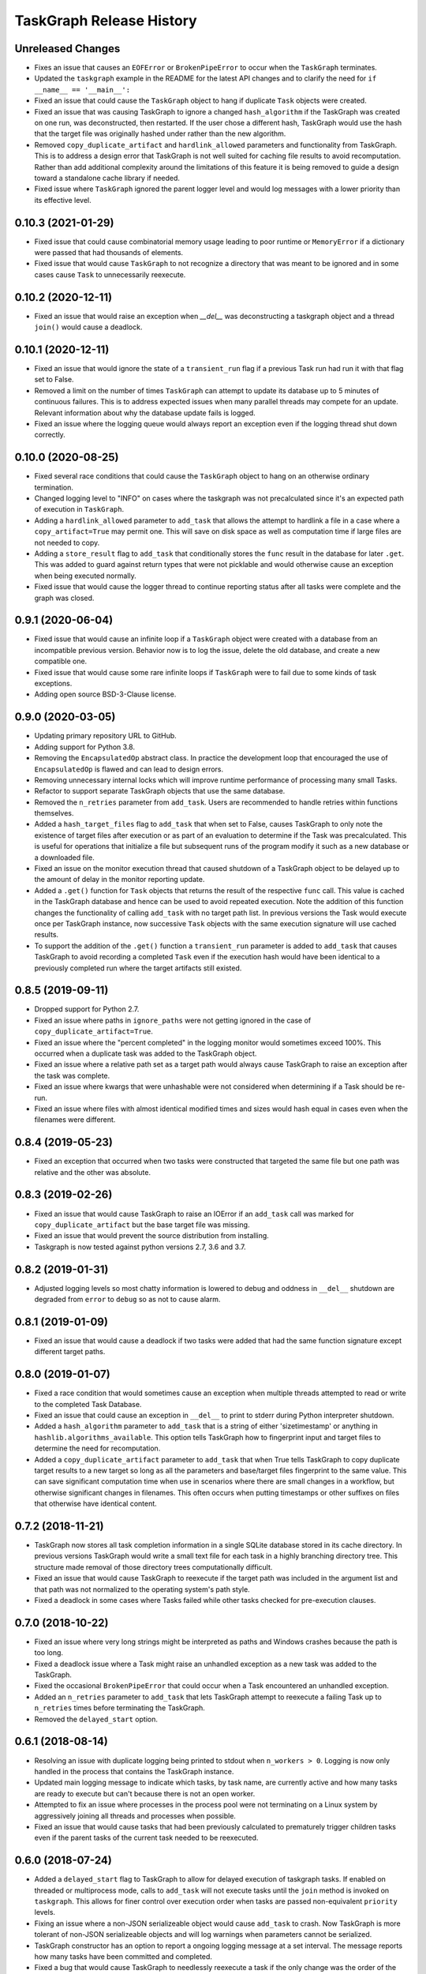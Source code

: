 .. :changelog:

=========================
TaskGraph Release History
=========================

Unreleased Changes
------------------
* Fixes an issue that causes an ``EOFError`` or ``BrokenPipeError`` to occur
  when the ``TaskGraph`` terminates.
* Updated the ``taskgraph`` example in the README for the latest API changes
  and to clarify the need for ``if __name__ == '__main__':``
* Fixed an issue that could cause the ``TaskGraph`` object to hang if
  duplicate ``Task`` objects were created.
* Fixed an issue that was causing TaskGraph to ignore a changed
  ``hash_algorithm`` if the TaskGraph was created on one run, was
  deconstructed, then restarted. If the user chose a different hash, TaskGraph
  would use the hash that the target file was originally hashed under rather
  than the new algorithm.
* Removed ``copy_duplicate_artifact`` and ``hardlink_allowed`` parameters
  and functionality from TaskGraph. This is to address a design error that
  TaskGraph is not well suited for caching file results to avoid
  recomputation. Rather than add additional complexity around the limitations
  of this feature it is being removed to guide a design toward a standalone
  cache library if needed.
* Fixed issue where ``TaskGraph`` ignored the parent logger level and would
  log messages with a lower priority than its effective level.

0.10.3 (2021-01-29)
-------------------
* Fixed issue that could cause combinatorial memory usage leading to poor
  runtime or ``MemoryError`` if a dictionary were passed that had thousands
  of elements.
* Fixed issue that would cause ``TaskGraph`` to not recognize a directory
  that was meant to be ignored and in some cases cause ``Task`` to
  unnecessarily reexecute.

0.10.2 (2020-12-11)
-------------------
* Fixed an issue that would raise an exception when `__del__` was
  deconstructing a taskgraph object and a thread ``join()`` would cause a
  deadlock.

0.10.1 (2020-12-11)
-------------------
* Fixed an issue that would ignore the state of a ``transient_run`` flag if
  a previous Task run had run it with that flag set to False.
* Removed a limit on the number of times ``TaskGraph`` can attempt to update
  its database up to 5 minutes of continuous failures. This is to address
  expected issues when many parallel threads may compete for an update.
  Relevant information about why the database update fails is logged.
* Fixed an issue where the logging queue would always report an exception
  even if the logging thread shut down correctly.

0.10.0 (2020-08-25)
-------------------
* Fixed several race conditions that could cause the ``TaskGraph`` object to
  hang on an otherwise ordinary termination.
* Changed logging level to "INFO" on cases where the taskgraph was not
  precalculated since it's an expected path of execution in ``TaskGraph``.
* Adding a ``hardlink_allowed`` parameter to ``add_task`` that allows the
  attempt to hardlink a file in a case where a ``copy_artifact=True`` may
  permit one. This will save on disk space as well as computation time
  if large files are not needed to copy.
* Adding a ``store_result`` flag to ``add_task`` that conditionally stores
  the ``func`` result in the database for later ``.get``. This was added to
  guard against return types that were not picklable and would otherwise
  cause an exception when being executed normally.
* Fixed issue that would cause the logger thread to continue reporting status
  after all tasks were complete and the graph was closed.

0.9.1 (2020-06-04)
------------------
* Fixed issue that would cause an infinite loop if a ``TaskGraph`` object were
  created with a database from an incompatible previous version. Behavior now
  is to log the issue, delete the old database, and create a new compatible
  one.
* Fixed issue that would cause some rare infinite loops if ``TaskGraph`` were
  to fail due to some kinds of task exceptions.
* Adding open source BSD-3-Clause license.

0.9.0 (2020-03-05)
------------------
* Updating primary repository URL to GitHub.
* Adding support for Python 3.8.
* Removing the ``EncapsulatedOp`` abstract class. In practice the development
  loop that encouraged the use of ``EncapsulatedOp`` is flawed and can lead to
  design errors.
* Removing unnecessary internal locks which will improve runtime performance of
  processing many small Tasks.
* Refactor to support separate TaskGraph objects that use the same database.
* Removed the ``n_retries`` parameter from ``add_task``. Users are recommended
  to handle retries within functions themselves.
* Added a ``hash_target_files`` flag to ``add_task`` that when set to False,
  causes TaskGraph to only note the existence of target files after execution
  or as part of an evaluation to determine if the Task was precalculated.
  This is useful for operations that initialize a file but subsequent runs of
  the program modify it such as a new database or a downloaded file.
* Fixed an issue on the monitor execution thread that caused shutdown of a
  TaskGraph object to be delayed up to the amount of delay in the monitor
  reporting update.
* Added a ``.get()`` function for ``Task`` objects that returns the result of
  the respective ``func`` call. This value is cached in the TaskGraph database
  and hence can be used to avoid repeated execution. Note the addition of this
  function changes the functionality of calling ``add_task`` with no target
  path list. In previous versions the Task would execute once per TaskGraph
  instance, now successive ``Task`` objects with the same execution signature
  will use cached results.
* To support the addition of the ``.get()`` function a ``transient_run``
  parameter is added to ``add_task`` that causes TaskGraph to avoid
  recording a completed ``Task`` even if the execution hash would have been
  identical to a previously completed run where the target artifacts still
  existed.

0.8.5 (2019-09-11)
------------------
* Dropped support for Python 2.7.
* Fixed an issue where paths in ``ignore_paths`` were not getting ignored in
  the case of ``copy_duplicate_artifact=True``.
* Fixed an issue where the "percent completed" in the logging monitor would
  sometimes exceed 100%. This occurred when a duplicate task was added to
  the TaskGraph object.
* Fixed an issue where a relative path set as a target path would always cause
  TaskGraph to raise an exception after the task was complete.
* Fixed an issue where kwargs that were unhashable were not considered when
  determining if a Task should be re-run.
* Fixed an issue where files with almost identical modified times and sizes
  would hash equal in cases even when the filenames were different.

0.8.4 (2019-05-23)
------------------
* Fixed an exception that occurred when two tasks were constructed that
  targeted the same file but one path was relative and the other was absolute.

0.8.3 (2019-02-26)
------------------
* Fixed an issue that would cause TaskGraph to raise an IOError if an
  ``add_task`` call was marked for ``copy_duplicate_artifact`` but the
  base target file was missing.
* Fixed an issue that would prevent the source distribution from
  installing.
* Taskgraph is now tested against python versions 2.7, 3.6 and 3.7.

0.8.2 (2019-01-31)
------------------
* Adjusted logging levels so most chatty information is lowered to debug and
  oddness in ``__del__`` shutdown are degraded from ``error`` to ``debug`` so
  as not to cause alarm.

0.8.1 (2019-01-09)
------------------
* Fixed an issue that would cause a deadlock if two tasks were added that had
  the same function signature except different target paths.

0.8.0 (2019-01-07)
------------------
* Fixed a race condition that would sometimes cause an exception when multiple
  threads attempted to read or write to the completed Task Database.
* Fixed an issue that could cause an exception in ``__del__`` to print to
  stderr during Python interpreter shutdown.
* Added a ``hash_algorithm`` parameter to ``add_task`` that is a string of
  either 'sizetimestamp' or anything in ``hashlib.algorithms_available``. This
  option tells TaskGraph how to fingerprint input and target files to
  determine the need for recomputation.
* Added a ``copy_duplicate_artifact`` parameter to ``add_task`` that when True
  tells TaskGraph to copy duplicate target results to a new target so long as
  all the parameters and base/target files fingerprint to the same value.
  This can save significant computation time when use in scenarios where
  there are small changes in a workflow, but otherwise significant changes
  in filenames. This often occurs when putting timestamps or other suffixes
  on files that otherwise have identical content.

0.7.2 (2018-11-21)
------------------
* TaskGraph now stores all task completion information in a single SQLite
  database stored in its cache directory. In previous versions
  TaskGraph would write a small text file for each task in a highly branching
  directory tree. This structure made removal of those directory trees
  computationally difficult.
* Fixed an issue that would cause TaskGraph to reexecute if the target path
  was included in the argument list and that path was not normalized to the
  operating system's path style.
* Fixed a deadlock in some cases where Tasks failed while other tasks checked
  for pre-execution clauses.

0.7.0 (2018-10-22)
------------------
* Fixed an issue where very long strings might be interpreted as paths and
  Windows crashes because the path is too long.
* Fixed a deadlock issue where a Task might raise an unhandled exception as a
  new task was added to the TaskGraph.
* Fixed the occasional ``BrokenPipeError`` that could occur when a Task
  encountered an unhandled exception.
* Added an ``n_retries`` parameter to ``add_task`` that lets TaskGraph attempt
  to reexecute a failing Task up to ``n_retries`` times before terminating
  the TaskGraph.
* Removed the ``delayed_start`` option.

0.6.1 (2018-08-14)
------------------
* Resolving an issue with duplicate logging being printed to stdout when
  ``n_workers > 0``.  Logging is now only handled in the process that contains
  the TaskGraph instance.
* Updated main logging message to indicate which tasks, by task name, are
  currently active and how many tasks are ready to execute but can't because
  there is not an open worker.
* Attempted to fix an issue where processes in the process pool were not
  terminating on a Linux system by aggressively joining all threads and
  processes when possible.
* Fixed an issue that would cause tasks that had been previously calculated to
  prematurely trigger children tasks even if the parent tasks of the current
  task needed to be reexecuted.

0.6.0 (2018-07-24)
------------------
* Added a ``delayed_start`` flag to TaskGraph to allow for delayed execution
  of taskgraph tasks. If enabled on threaded or multiprocess mode, calls to
  ``add_task`` will not execute tasks until the ``join`` method is invoked on
  ``taskgraph``. This allows for finer control over execution order when tasks
  are passed non-equivalent ``priority`` levels.
* Fixing an issue where a non-JSON serializeable object would cause
  ``add_task`` to crash. Now TaskGraph is more tolerant of non-JSON
  serializeable objects and will log warnings when parameters cannot be
  serialized.
* TaskGraph constructor has an option to report a ongoing logging message
  at a set interval. The message reports how many tasks have been committed
  and completed.
* Fixed a bug that would cause TaskGraph to needlessly reexecute a task if
  the only change was the order of the ``target_path_list`` or
  ``dependent_task_list`` variables.
* Fixed a bug that would cause a task to reexecute between runs if input
  argument was a file that would be generated by a task that had not yet
  executed.
* Made a code change that makes it very likely that tasks will be executed in
  priority order if added to a TaskGraph in delayed execution mode.
* Refactored internal TaskGraph scheduling to fix a design error that made it
  likely tasks would be needlessly reexecuted. This also simplified TaskGraph
  flow control and cause slight performance improvements.
* Fixed an issue discovered when a ``scipy.sparse`` matrix was passed as an
  argument and ``add_task`` crashed on infinite recursion. Type checking of
  arguments has been simplified and now iteration only occurs on the Python
  ``set``, ``dict``, ``list``, and ``tuple`` types.
* Fixed an issue where the ``TaskGraph`` was not ``join``\ing the worker
  process pool on a closed/join TaskGraph, or when the ``TaskGraph`` object
  was being deconstructed. This would occasionally cause a race condition
  where the TaskGraph may still have a cache ``.json`` file open. Discovered
  through a flaky build test.
* Added functionality to the ``TaskGraph`` object to propagate log messages
  from workers back to the parent process.  This only applies for cases where
  a ``TaskGraph`` instance is started with ``n_workers > 0``.
* Fixed an issue where a function that was passed as an argument would cause
  a reexecution on a separate run because the ``__repr__`` of a function
  includes its pointer address.
* Adjusted logging levels so that detailed task information is shown on DEBUG
  but basic status updates are shown in INFO.

0.5.2 (2018-06-20)
------------------
* Fixing an issue where a Task would hang on a ``join`` if the number of
  workers in TaskGraph was -1 and a call to ``add_task`` has a non-``None``
  passed to ``target_path_list`` and the resulting task was ``\.join``\ed
  after a second run of the same program.

0.5.1 (2018-06-20)
------------------
* Fixing an issue where TaskGraph would hang on a ``join`` if the number of
  workers was -1 and a call to ``add_task`` has ``None`` passed to
  ``target_path_list``.

0.5.0 (2018-05-04)
------------------
* Taskgraph now supports python versions 2 and 3 (tested with python 2.7,
  3.6).
* Fixed an issue with ``taskgraph.TaskGraph`` that prevented a multiprocessed
  graph from executing on POSIX systems when ``psutil`` was installed.
* Adding matrix-based test automation (python 2.7, python 3.6, with/without
  ``psutil``) via ``tox``.
* Updating repository path to ``https://bitbucket.org/natcap/taskgraph``.

0.4.0 (2018-04-18)
------------------
* Auto-versioning now happens via ``setuptools_scm``, replacing previous calls
  to ``natcap.versioner``.
* Added an option to ``TaskGraph`` constructor to allow negative values in the
  ``n_workers`` argument to indicate that the entire object should run in the
  main thread. A value of 0 will indicate that no multiprocessing will be used
  but concurrency will be allowed for non-blocking ``add_task``.
* Added an abstract class ``task.EncapsulatedTaskOp`` that can be used to
  instance a class that needs scope in order to be used as an operation passed
  to a process. The advantage of using ``EncapsulatedTaskOp`` is that the
  ``__name__`` hash used by ``TaskGraph`` to determine if a task is unique is
  calculated in the superclass and the subclass need only worry about
  implementation of ``__call__``.
* Added a ``priority`` optional scalar argument to ``TaskGraph.add_task`` to
  indicates the priority preference of the task to be executed. A higher
  priority task whose dependencies are satisfied will executed before one with
  a lower priority.

0.3.0 (2017-11-17)
------------------
* Refactor of core scheduler. Old scheduler used asynchronicity to attempt to
  test if a Task was complete, occasionally testing all Tasks in potential
  work queue per task completion. Scheduler now uses bookkeeping to keep track
  of all dependencies and submits tasks for work only when all dependencies
  are satisfied.
* TaskGraph and Task ``.join`` methods now have a timeout parameter.
  Additionally ``join`` now also returns False if ``join`` terminates because
  of a timeout.
* More robust error reporting and shutdown of TaskGraph if any tasks fail
  during execution using pure threading or multiprocessing.


0.2.7 (2017-11-09)
------------------
* Fixed a critical error from the last hotfix that prevented ``taskgraph``
  from avoiding recomputation of already completed tasks.

0.2.6 (2017-11-07)
------------------
* Fixed an issue from the previous hotfix that could cause ``taskgraph`` to
  exceed the number of available threads if enough tasks were added with long
  running dependencies.
* Additional error checking and flow control ensures that a TaskGraph will
  catastrophically fail and report useful exception logging a task fails
  during runtime.
* Fixed a deadlock issue where a failure on a subtask would occasionally cause
  a TaskGraph to hang.
* ``Task.is_complete`` raises a RuntimeError if the task is complete but
  failed.
* More efficient handling of topological progression of task execution to
  attempt to maximize total possible CPU load.
* Fixing an issue from the last release that caused the test cases to fail.
  (Don't use 0.2.5 at all).

0.2.5 (2017-10-11)
------------------
* Fixed a bug where tasks with satisfied dependencies or no dependencies were
  blocked on dependent tasks added to the task graph earlier in the main
  thread execution.
* Indicating that ``psutil`` is an optional dependency through the ``setup``
  function.

0.2.4 (2017-09-19)
------------------
* Empty release.  Possible bug with PyPI release, so re-releasing with a
  bumped up version.

0.2.3 (2017-09-18)
------------------
* More robust testing on a chain of tasks that might fail because an ancestor
  failed.

0.2.2 (2017-08-15)
------------------
* Changed how TaskGraph determines of work is complete.  Now records target
  paths in file token with modified time and file size.  When checking if work
  is complete, the token is loaded and the target file stats are compared for
  each file.

0.2.1 (2017-08-11)
------------------
* Handling cases where a function might be an object or something else that
  can't import source code.
* Using natcap.versioner for versioning.

0.2.0 (2017-07-31)
------------------
* Fixing an issue where ``types.StringType`` is not the same as
  ``types.StringTypes``.
* Redefined ``target`` in ``add_task`` to ``func`` to avoid naming collision
  with ``target_path_list`` in the same function.

0.1.1 (2017-07-31)
------------------
* Fixing a TYPO on ``__version__`` number scheme.
* Importing ``psutil`` if it exists.

0.1.0 (2017-07-29)
------------------
* Initial release.
